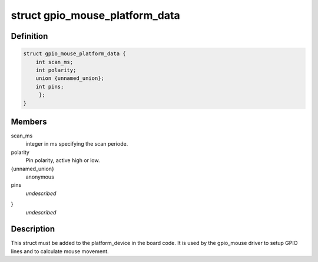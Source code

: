 .. -*- coding: utf-8; mode: rst -*-
.. src-file: include/linux/gpio_mouse.h

.. _`gpio_mouse_platform_data`:

struct gpio_mouse_platform_data
===============================

.. c:type:: struct gpio_mouse_platform_data


.. _`gpio_mouse_platform_data.definition`:

Definition
----------

.. code-block:: c

    struct gpio_mouse_platform_data {
        int scan_ms;
        int polarity;
        union {unnamed_union};
        int pins;
         };
    }

.. _`gpio_mouse_platform_data.members`:

Members
-------

scan_ms
    integer in ms specifying the scan periode.

polarity
    Pin polarity, active high or low.

{unnamed_union}
    anonymous


pins
    *undescribed*

}
    *undescribed*

.. _`gpio_mouse_platform_data.description`:

Description
-----------

This struct must be added to the platform_device in the board code.
It is used by the gpio_mouse driver to setup GPIO lines and to
calculate mouse movement.

.. This file was automatic generated / don't edit.


